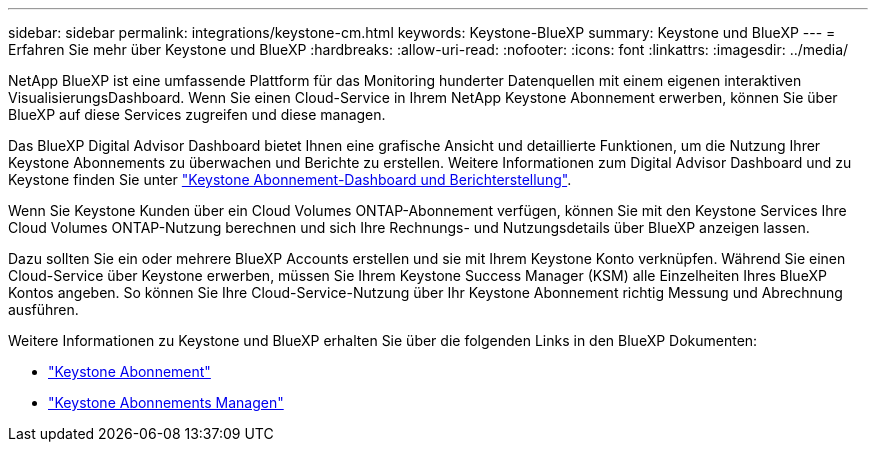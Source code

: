 ---
sidebar: sidebar 
permalink: integrations/keystone-cm.html 
keywords: Keystone-BlueXP 
summary: Keystone und BlueXP 
---
= Erfahren Sie mehr über Keystone und BlueXP
:hardbreaks:
:allow-uri-read: 
:nofooter: 
:icons: font
:linkattrs: 
:imagesdir: ../media/


[role="lead"]
NetApp BlueXP ist eine umfassende Plattform für das Monitoring hunderter Datenquellen mit einem eigenen interaktiven VisualisierungsDashboard. Wenn Sie einen Cloud-Service in Ihrem NetApp Keystone Abonnement erwerben, können Sie über BlueXP auf diese Services zugreifen und diese managen.

Das BlueXP Digital Advisor Dashboard bietet Ihnen eine grafische Ansicht und detaillierte Funktionen, um die Nutzung Ihrer Keystone Abonnements zu überwachen und Berichte zu erstellen. Weitere Informationen zum Digital Advisor Dashboard und zu Keystone finden Sie unter link:../integrations/aiq-keystone-details.html["Keystone Abonnement-Dashboard und Berichterstellung"].

Wenn Sie Keystone Kunden über ein Cloud Volumes ONTAP-Abonnement verfügen, können Sie mit den Keystone Services Ihre Cloud Volumes ONTAP-Nutzung berechnen und sich Ihre Rechnungs- und Nutzungsdetails über BlueXP anzeigen lassen.

Dazu sollten Sie ein oder mehrere BlueXP Accounts erstellen und sie mit Ihrem Keystone Konto verknüpfen. Während Sie einen Cloud-Service über Keystone erwerben, müssen Sie Ihrem Keystone Success Manager (KSM) alle Einzelheiten Ihres BlueXP Kontos angeben. So können Sie Ihre Cloud-Service-Nutzung über Ihr Keystone Abonnement richtig Messung und Abrechnung ausführen.

Weitere Informationen zu Keystone und BlueXP erhalten Sie über die folgenden Links in den BlueXP Dokumenten:

* https://docs.netapp.com/us-en/cloud-manager-cloud-volumes-ontap/concept-licensing.html#keystone-flex-subscription["Keystone Abonnement"^]
* https://docs.netapp.com/us-en/cloud-manager-cloud-volumes-ontap/task-manage-keystone.html["Keystone Abonnements Managen"^]

